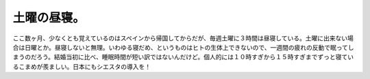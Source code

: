 土曜の昼寝。
============

ここ数ヶ月、少なくとも覚えているのはスペインから帰国してからだが、毎週土曜に３時間は昼寝している。土曜に出来ない場合は日曜とか。昼寝しないと無理。いわゆる寝だめ、というものはヒトの生体上できないので、一週間の疲れの反動で眠ってしまうのだろう。結婚当初に比べ、睡眠時間が短い訳ではないんだけど。個人的には１０時すぎから１５時すぎまでずっと寝ているこまめが羨ましい。日本にもシエスタの導入を！






.. author:: default
.. categories:: life
.. tags::
.. comments::
